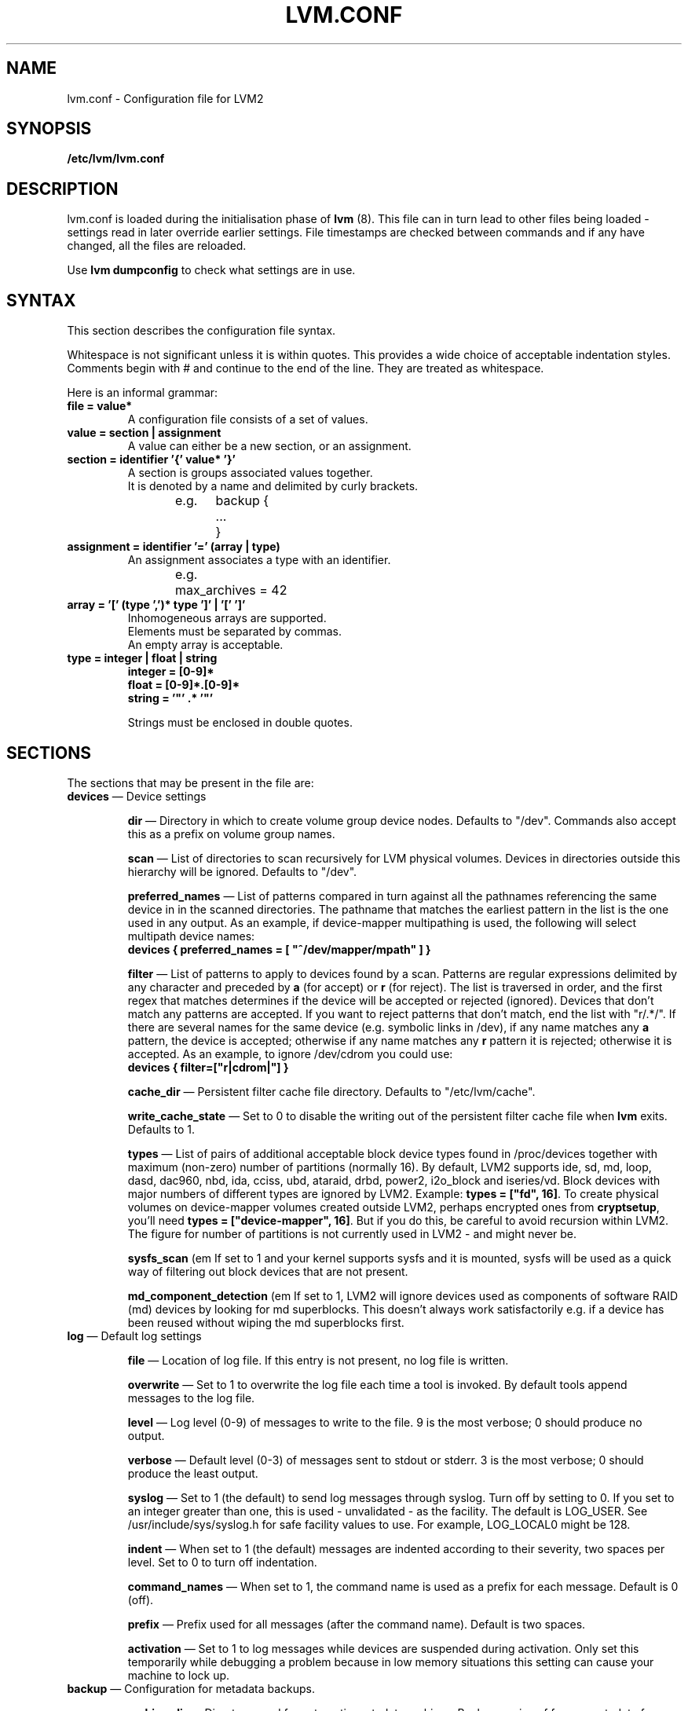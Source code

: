 .\"	$NetBSD: lvm.conf.5,v 1.1.1.2 2008/12/12 11:41:59 haad Exp $
.\"
.TH LVM.CONF 5 "LVM TOOLS 2.2.02.43-cvs (12-08-08)" "Sistina Software UK" \" -*- nroff -*-
.SH NAME
lvm.conf \- Configuration file for LVM2
.SH SYNOPSIS
.B /etc/lvm/lvm.conf
.SH DESCRIPTION
lvm.conf is loaded during the initialisation phase of 
\fBlvm\fP (8).  This file can in turn lead to other files
being loaded - settings read in later override earlier
settings.  File timestamps are checked between commands and if 
any have changed, all the files are reloaded.  
.LP
Use \fBlvm dumpconfig\fP to check what settings are in use.
.SH SYNTAX
.LP
This section describes the configuration file syntax.
.LP
Whitespace is not significant unless it is within quotes. 
This provides a wide choice of acceptable indentation styles.
Comments begin with # and continue to the end of the line.
They are treated as whitespace.
.LP
Here is an informal grammar:
.TP
\fBfile = value*\fP
.br
A configuration file consists of a set of values.
.TP
\fBvalue = section | assignment\fP
.br
A value can either be a new section, or an assignment.
.TP
\fBsection = identifier '{' value* '}'\fP
.br
A section is groups associated values together.  
.br
It is denoted by a name and delimited by curly brackets.
.br
e.g.	backup {
.br
		...
.br
	}
.TP
\fBassignment = identifier '=' (array | type)\fP
.br
An assignment associates a type with an identifier.
.br
e.g.	max_archives = 42
.br
.TP
\fBarray = '[' (type ',')* type ']' | '[' ']'\fP
.br
Inhomogeneous arrays are supported. 
.br
Elements must be separated by commas.  
.br
An empty array is acceptable.
.TP
\fBtype = integer | float | string\fP
\fBinteger = [0-9]*\fP
.br
\fBfloat = [0-9]*\.[0-9]*\fP
.br
\fBstring = '"' .* '"'\fP
.IP
Strings must be enclosed in double quotes.

.SH SECTIONS
.LP
The sections that may be present in the file are:
.TP
\fBdevices\fP \(em Device settings
.IP
\fBdir\fP \(em Directory in which to create volume group device nodes.
Defaults to "/dev".  Commands also accept this as a prefix on volume 
group names.
.IP
\fBscan\fP \(em List of directories to scan recursively for 
LVM physical volumes.
Devices in directories outside this hierarchy will be ignored.
Defaults to "/dev".
.IP
\fBpreferred_names\fP \(em List of patterns compared in turn against
all the pathnames referencing the same device in in the scanned directories.
The pathname that matches the earliest pattern in the list is the
one used in any output.  As an example, if device-mapper multipathing
is used, the following will select multipath device names:
.br
\fBdevices { preferred_names = [ "^/dev/mapper/mpath" ] }\fP
.IP
\fBfilter\fP \(em List of patterns to apply to devices found by a scan.
Patterns are regular expressions delimited by any character and preceded
by \fBa\fP (for accept) or \fBr\fP (for reject).  The list is traversed
in order, and the first regex that matches determines if the device
will be accepted or rejected (ignored).  Devices that don't match
any patterns are accepted. If you want to reject patterns that
don't match, end the list with "r/.*/".
If there are several names for the same device (e.g. symbolic links
in /dev), if any name matches any \fBa\fP pattern, the
device is accepted; otherwise if any name matches any \fBr\fP
pattern it is rejected; otherwise it is accepted.
As an example, to ignore /dev/cdrom you could use:
.br
\fBdevices { filter=["r|cdrom|"] }\fP 
.IP
\fBcache_dir\fP \(em Persistent filter cache file directory.
Defaults to "/etc/lvm/cache".
.IP
\fBwrite_cache_state\fP \(em Set to 0 to disable the writing out of the 
persistent filter cache file when \fBlvm\fP exits.
Defaults to 1.
.IP
\fBtypes\fP \(em List of pairs of additional acceptable block device types
found in /proc/devices together with maximum (non-zero) number of
partitions (normally 16).  By default, LVM2 supports ide, sd, md, loop, 
dasd, dac960, nbd, ida, cciss, ubd, ataraid, drbd, power2, i2o_block
and iseries/vd.  Block devices with major
numbers of different types are ignored by LVM2.  
Example: \fBtypes = ["fd", 16]\fP.
To create physical volumes on device-mapper volumes
created outside LVM2, perhaps encrypted ones from \fBcryptsetup\fP,
you'll need \fBtypes = ["device-mapper", 16]\fP.  But if you do this,
be careful to avoid recursion within LVM2.  The figure for number 
of partitions is not currently used in LVM2 - and might never be.
.IP
\fBsysfs_scan\fP (em If set to 1 and your kernel supports sysfs and 
it is mounted, sysfs will be used as a quick way of filtering out
block devices that are not present.
.IP
\fBmd_component_detection\fP (em If set to 1, LVM2 will ignore devices
used as components of software RAID (md) devices by looking for md
superblocks. This doesn't always work satisfactorily e.g. if a device 
has been reused without wiping the md superblocks first.
.TP
\fBlog\fP \(em Default log settings
.IP
\fBfile\fP \(em Location of log file.  If this entry is not present, no
log file is written.
.IP
\fBoverwrite\fP \(em Set to 1 to overwrite the log file each time a tool
is invoked.  By default tools append messages to the log file.
.IP
\fBlevel\fP \(em Log level (0-9) of messages to write to the file.
9 is the most verbose; 0 should produce no output.
.IP
\fBverbose\fP \(em Default level (0-3) of messages sent to stdout or stderr.
3 is the most verbose; 0 should produce the least output.
.IP
\fBsyslog\fP \(em Set to 1 (the default) to send log messages through syslog.
Turn off by setting to 0.  If you set to an integer greater than one,
this is used - unvalidated - as the facility.  The default is LOG_USER.  
See /usr/include/sys/syslog.h for safe facility values to use.
For example, LOG_LOCAL0 might be 128.
.IP
\fBindent\fP \(em When set to 1 (the default) messages are indented 
according to their severity, two spaces per level.  
Set to 0 to turn off indentation.
.IP
\fBcommand_names\fP \(em When set to 1, the command name is used as a
prefix for each message.
Default is 0 (off).
.IP
\fBprefix\fP \(em Prefix used for all messages (after the command name).
Default is two spaces.
.IP
\fBactivation\fP \(em Set to 1 to log messages while
devices are suspended during activation.  
Only set this temporarily while debugging a problem because
in low memory situations this setting can cause your machine to lock up.
.TP
\fBbackup\fP \(em Configuration for metadata backups.
.IP
\fBarchive_dir\fP \(em Directory used for automatic metadata archives.
Backup copies of former metadata for each volume group are archived here.
Defaults to "/etc/lvm/archive".
.IP
\fBbackup_dir\fP \(em Directory used for automatic metadata backups.
A single backup copy of the current metadata for each volume group 
is stored here.
Defaults to "/etc/lvm/backup".
.IP
\fBarchive\fP \(em Whether or not tools automatically archive existing
metadata into \fBarchive_dir\fP before making changes to it.
Default is 1 (automatic archives enabled).  
Set to 0 to disable.  
Disabling this might make metadata recovery difficult or impossible 
if something goes wrong.
.IP
\fBbackup\fP \(em Whether or not tools make an automatic backup 
into \fBbackup_dir\fP after changing metadata.  
Default is 1 (automatic backups enabled).  Set to 0 to disable.
Disabling this might make metadata recovery difficult or impossible 
if something goes wrong.
.IP
\fBretain_min\fP \(em Minimum number of archives to keep.
Defaults to 10.
.IP
\fBretain_days\fP \(em Minimum number of days to keep archive files.
Defaults to 30.
.TP
\fBshell\fP \(em LVM2 built-in readline shell settings
.IP
\fBhistory_size\fP \(em Maximum number of lines of shell history to retain (default 100) in $HOME/.lvm_history
.TP
\fBglobal\fP \(em Global settings
.IP
\fBtest\fP \(em If set to 1, run tools in test mode i.e. no changes to
the on-disk metadata will get made.  It's equivalent to having the
-t option on every command.
.IP
\fBactivation\fP \(em Set to 0 to turn off all communication with
the device-mapper driver.  Useful if you want to manipulate logical
volumes while device-mapper is not present in your kernel.
.IP
\fBproc\fP \(em Mount point of proc filesystem.
Defaults to /proc.
.IP
\fBumask\fP \(em File creation mask for any files and directories created.
Interpreted as octal if the first digit is zero.
Defaults to 077.  
Use 022 to allow other users to read the files by default.
.IP
\fBformat\fP \(em The default value of \fB--metadatatype\fP used
to determine which format of metadata to use when creating new 
physical volumes and volume groups. \fBlvm1\fP or \fBlvm2\fP.
.IP
\fBfallback_to_lvm1\fP \(em Set this to 1 if you need to 
be able to switch between 2.4 kernels using LVM1 and kernels
including device-mapper.
The LVM2 tools should be installed as normal and
the LVM1 tools should be installed with a .lvm1 suffix e.g.
vgscan.lvm1.  
If an LVM2 tool is then run but unable to communicate
with device-mapper, it will automatically invoke the equivalent LVM1 
version of the tool.  Note that for LVM1 tools to 
manipulate physical volumes and volume groups created by LVM2 you 
must use \fB--metadataformat lvm1\fP when creating them.
.IP
\fBlibrary_dir\fP \(em A directory searched for LVM2's shared libraries
ahead of the places \fBdlopen\fP (3) searches.
.IP
\fBformat_libraries\fP \(em A list of shared libraries to load that contain
code to process different formats of metadata. For example, liblvm2formatpool.so
is needed to read GFS pool metadata if LVM2 was configured \fB--with-pool=shared\fP.
.IP
\fBlocking_type\fP \(em What type of locking to use.
1 is the default, which use flocks on files in \fBlocking_dir\fP
(see below) to
avoid conflicting LVM2 commands running concurrently on a single
machine. 0 disables locking and risks corrupting your metadata.
If set to 2, the tools will load the external \fBlocking_library\fP
(see below).
If the tools were configured \fB--with-cluster=internal\fP 
(the default) then 3 means to use built-in cluster-wide locking.
All changes to logical volumes and their states are communicated
using locks.
.IP
\fBlocking_dir\fP \(em The directory LVM2 places its file locks
if \fBlocking_type\fP is set to 1.  The default is \fB/var/lock/lvm\fP.
.IP
\fBlocking_library\fP \(em The name of the external locking
library to load if \fBlocking_type\fP is set to 2.
The default is \fBliblvm2clusterlock.so\fP.  If you need to write
such a library, look at the lib/locking source code directory.
.TP
\fBtags\fP \(em Host tag settings
.IP
\fBhosttags\fP \(em If set to 1, create a host tag with the machine name.
Setting this to 0 does nothing, neither creating nor destroying any tag.
The machine name used is the nodename as returned by \fBuname\fP (2).
.IP
Additional host tags to be set can be listed here as subsections. 
The @ prefix for tags is optional.
Each of these host tag subsections can contain a \fBhost_list\fP 
array of host names. If any one of these entries matches the machine 
name exactly then the host tag gets defined on this particular host, 
otherwise it doesn't.
.IP
After lvm.conf has been processed, LVM2 works through each host
tag that has been defined in turn, and if there is a configuration
file called lvm_\fB<host_tag>\fP.conf it attempts to load it.
Any settings read in override settings found in earlier files.
Any additional host tags defined get appended to the search list,
so in turn they can lead to further configuration files being processed.
Use \fBlvm dumpconfig\fP to check the result of config
file processing.
.IP
The following example always sets host tags \fBtag1\fP and
sets \fBtag2\fP on machines fs1 and fs2:
.IP
tags { tag1 { } tag2 { host_list = [ "fs1", "fs2" ] } }
.IP
These options are useful if you are replicating configuration files
around a cluster.  Use of \fBhosttags = 1\fP means every machine
can have static and identical local configuration files yet use 
different settings and activate different logical volumes by
default.  See also \fBvolume_list\fP below and \fB--addtag\fP 
in \fBlvm\fP (8).
.TP
\fBactivation\fP \(em Settings affecting device-mapper activation
.IP
\fBmissing_stripe_filler\fP \(em When activating an incomplete logical
volume in partial mode, this option dictates how the missing data is
replaced.  A value of "error" will cause activation to create error
mappings for the missing data, meaning that read access to missing
portions of the volume will result in I/O errors. You can instead also
use a device path, and in that case this device will be used in place of
missing stripes. However, note that using anything other than
"error" with mirrored or snapshotted volumes is likely to result in data
corruption.  For instructions on how to create a device that always
returns zeros, see \fBlvcreate\fP (8).
.IP
\fBmirror_region_size\fP \(em Unit size in KB for copy operations
when mirroring.
.IP
\fBreadahead\fP \(em Used when there is no readahead value stored 
in the volume group metadata.  Set to \fBnone\fP to disable
readahead in these circumstances or \fBauto\fP to use the default
value chosen by the kernel.
.IP
\fBreserved_memory\fP, \fBreserved_stack\fP \(em How many KB to reserve 
for LVM2 to use while logical volumes are suspended.  If insufficient 
memory is reserved before suspension, there is a risk of machine deadlock.
.IP
\fBprocess_priority\fP \(em The nice value to use while devices are
suspended.  This is set to a high priority so that logical volumes
are suspended (with I/O generated by other processes to those
logical volumes getting queued) for the shortest possible time.
.IP
\fBvolume_list\fP \(em This acts as a filter through which
all requests to activate a logical volume on this machine
are passed.  A logical volume is only activated if it matches
an item in the list.  Tags must be preceded by @ and are checked
against all tags defined in the logical volume and volume group 
metadata for a match.
@* is short-hand to check every tag set on the host machine (see
\fBtags\fP above).
Logical volume and volume groups can also be included in the list
by name e.g. vg00, vg00/lvol1.
.TP
\fBmetadata\fP \(em Advanced metadata settings
.IP
\fBpvmetadatacopies\fP \(em When creating a physical volume using the
LVM2 metadata format, this is the default number of copies of metadata
to store on each physical volume.  
Currently it can be set to 0, 1 or 2.  The default is 1.  
If set to 2, one copy is placed at the beginning of the disk
and the other is placed at the end.
It can be overridden on the command line with \fB--metadatacopies\fP.
If creating a volume group with just one physical volume, it's a
good idea to have 2 copies.  If creating a large volume group with
many physical volumes, you may decide that 3 copies of the metadata
is sufficient, i.e. setting it to 1 on three of the physical volumes,
and 0 on the rest.  Every volume group must contain at least one 
physical volume with at least 1 copy of the metadata (unless using
the text files described below).  The disadvantage of having lots
of copies is that every time the tools access the volume group, every
copy of the metadata has to be accessed, and this slows down the
tools.
.IP
\fBpvmetadatasize\fP \(em Approximate number of sectors to set aside
for each copy of the metadata. Volume groups with large numbers of
physical or logical volumes, or volumes groups containing complex 
logical volume structures will need additional space for their metadata.
The metadata areas are treated as circular buffers, so
unused space becomes filled with an archive of the most recent
previous versions of the metadata.
.IP
\fBdirs\fP \(em List of directories holding live copies of LVM2
metadata as text files.  These directories must not be on logical
volumes.  It is possible to use LVM2 with a couple of directories
here, preferably on different (non-logical-volume) filesystems
and with no other on-disk metadata, \fBpvmetadatacopies = 0\fP.
Alternatively these directories can be in addition to the
on-disk metadata areas.  This feature was created during the
development of the LVM2 metadata before the new on-disk metadata
areas were designed and no longer gets tested.  
It is not supported under low-memory conditions, and it is 
important never to edit these metadata files unless you fully 
understand how things work: to make changes you should always use 
the tools as normal, or else vgcfgbackup, edit backup, vgcfgrestore.
.SH FILES
.I /etc/lvm/lvm.conf
.I /etc/lvm/archive
.I /etc/lvm/backup
.I /etc/lvm/cache/.cache
.I /var/lock/lvm
.SH SEE ALSO
.BR lvm (8),
.BR umask (2),
.BR uname (2),
.BR dlopen (3),
.BR syslog (3),
.BR syslog.conf (5)
